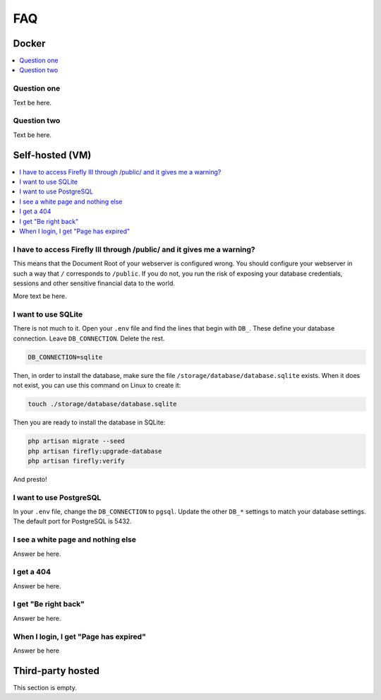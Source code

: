 .. _faq:

===
FAQ
===

.. _faqdocker:

Docker
------

.. contents::
   :local:

Question one
~~~~~~~~~~~~

Text be here.

Question two
~~~~~~~~~~~~

Text be here.

.. _faqselfhosted:

Self-hosted (VM)
----------------

.. contents::
   :local:

I have to access Firefly III through /public/ and it gives me a warning?
~~~~~~~~~~~~~~~~~~~~~~~~~~~~~~~~~~~~~~~~~~~~~~~~~~~~~~~~~~~~~~~~~~~~~~~~

This means that the Document Root of your webserver is configured wrong. You should configure your webserver in such a way that ``/`` corresponds to ``/public``. If you do not, you run the risk of exposing your database credentials, sessions and other sensitive financial data to the world.

More text be here.

I want to use SQLite
~~~~~~~~~~~~

There is not much to it. Open your ``.env`` file and find the lines that begin with ``DB_``. These define your database connection. Leave ``DB_CONNECTION``. Delete the rest.

.. code-block:: bash
   
   DB_CONNECTION=sqlite

Then, in order to install the database, make sure the file ``/storage/database/database.sqlite`` exists. When it does not exist, you can use this command on Linux to create it:

.. code-block:: bash
   
   touch ./storage/database/database.sqlite

Then you are ready to install the database in SQLite:

.. code-block:: bash

   php artisan migrate --seed
   php artisan firefly:upgrade-database
   php artisan firefly:verify

And presto!

I want to use PostgreSQL
~~~~~~~~~~~~

In your ``.env`` file, change the ``DB_CONNECTION`` to ``pgsql``. Update the other ``DB_*`` settings to match your database settings. The default port for PostgreSQL is 5432.

I see a white page and nothing else
~~~~~~~~~~~~~~~~~~~~~~~~~~~~~~~~~~~

Answer be here.

I get a 404
~~~~~~~~~~~

Answer be here.

I get "Be right back"
~~~~~~~~~~~~~~~~~~~~~

Answer be here.

When I login, I get "Page has expired"
~~~~~~~~~~~~~~~~~~~~~~~~~~~~~~~~~~~~~~

Answer be here


.. _faqthirdparty:

Third-party hosted
------------------
This section is empty.